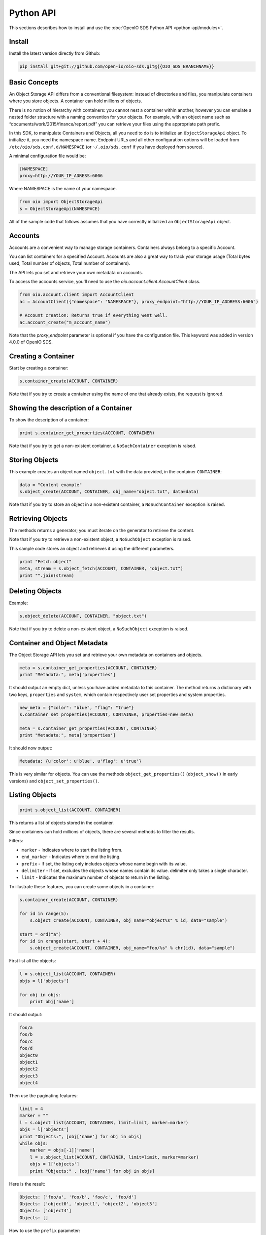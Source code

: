 .. title:: Object Storage Python client library, SDK docs, API examples
.. _ref-sdk-python:

==========
Python API
==========

This sections describes how to install and use the :doc:`OpenIO SDS Python API <python-api/modules>`.

Install
-------

Install the latest version directly from Github:

.. code-block:: shell

   pip install git+git://github.com/open-io/oio-sds.git@{{OIO_SDS_BRANCHNAME}}

Basic Concepts
--------------

An Object Storage API differs from a conventional filesystem: instead of directories and files, you manipulate containers where you store objects. A container can hold millions of objects.

There is no notion of hierarchy with containers: you cannot nest a container within another, however you can emulate a nested folder structure with a naming convention for your objects. For example, with an object name such as “documents/work/2015/finance/report.pdf” you can retrieve your files using the appropriate path prefix.

In this SDK, to manipulate Containers and Objects, all you need to do is to initialize an ``ObjectStorageApi`` object. To initialize it, you need the namespace name.
Endpoint URLs and all other configuration options will be loaded from ``/etc/oio/sds.conf.d/NAMESPACE`` (or ``~/.oio/sds.conf`` if you have deployed from source).

A minimal configuration file would be:

.. code-block:: text

   [NAMESPACE]
   proxy=http://YOUR_IP_ADRESS:6006


Where NAMESPACE is the name of your namespace.

.. code-block:: python

   from oio import ObjectStorageApi
   s = ObjectStorageApi(NAMESPACE)

All of the sample code that follows assumes that you have correctly initialized an ``ObjectStorageApi`` object.

Accounts
--------

Accounts are a convenient way to manage storage containers. Containers always belong to a specific Account.

You can list containers for a specified Account. Accounts are also a great way to track your storage usage (Total bytes used, Total number of objects, Total number of containers).

The API lets you set and retrieve your own metadata on accounts.

To access the accounts service, you'll need to use the `oio.account.client.AccountClient` class.

.. code-block:: python

   from oio.account.client import AccountClient
   ac = AccountClient({"namespace": "NAMESPACE"}, proxy_endpoint="http://YOUR_IP_ADDRESS:6006")

   # Account creation: Returns true if everything went well.
   ac.account_create("m_account_name")


Note that the `proxy_endpoint` parameter is optional if you have the configuration file. This keyword was added in version 4.0.0 of OpenIO SDS.


Creating a Container
--------------------

Start by creating a container:

.. code-block:: python

   s.container_create(ACCOUNT, CONTAINER)

Note that if you try to create a container using the name of one that already exists, the request is ignored.

Showing the description of a Container
--------------------------------------

To show the description of a container:

.. code-block:: python

   print s.container_get_properties(ACCOUNT, CONTAINER)


Note that if you try to get a non-existent container, a ``NoSuchContainer`` exception is raised.

Storing Objects
---------------

This example creates an object named ``object.txt`` with the data provided, in the container ``CONTAINER``:

.. code-block:: python

   data = "Content example"
   s.object_create(ACCOUNT, CONTAINER, obj_name="object.txt", data=data)

Note that if you try to store an object in a non-existent container, a ``NoSuchContainer`` exception is raised.

Retrieving Objects
------------------

The methods returns a generator; you must iterate on the generator to retrieve the content.

Note that if you try to retrieve a non-existent object, a ``NoSuchObject`` exception is raised.

This sample code stores an object and retrieves it using the different parameters.

.. code-block:: python

   print "Fetch object"
   meta, stream = s.object_fetch(ACCOUNT, CONTAINER, "object.txt")
   print "".join(stream)

Deleting Objects
----------------

Example:

.. code-block:: python

   s.object_delete(ACCOUNT, CONTAINER, "object.txt")

Note that if you try to delete a non-existent object, a ``NoSuchObject`` exception is raised.

Container and Object Metadata
-----------------------------

The Object Storage API lets you set and retrieve your own metadata on containers and objects.

.. code-block:: python

      meta = s.container_get_properties(ACCOUNT, CONTAINER)
      print "Metadata:", meta['properties']

It should output an empty dict, unless you have added metadata to this container.
The method returns a dictionary with two keys, ``properties`` and ``system``, which contain
respectively user set properties and system properties.

.. code-block:: python

      new_meta = {"color": "blue", "flag": "true"}
      s.container_set_properties(ACCOUNT, CONTAINER, properties=new_meta)

      meta = s.container_get_properties(ACCOUNT, CONTAINER)
      print "Metadata:", meta['properties']

It should now output:

.. code-block:: python

      Metadata: {u'color': u'blue', u'flag': u'true'}

This is very similar for objects. You can use the methods ``object_get_properties()``
(``object_show()`` in early versions) and ``object_set_properties()``.

Listing Objects
---------------

.. code-block:: python

      print s.object_list(ACCOUNT, CONTAINER)

This returns a list of objects stored in the container.

Since containers can hold millions of objects, there are several methods to filter the results.

Filters:

- ``marker`` - Indicates where to start the listing from.
- ``end_marker`` - Indicates where to end the listing.
- ``prefix`` - If set, the listing only includes objects whose name begin with its value.
- ``delimiter`` - If set, excludes the objects whose names contain its value. delimiter only takes a single character.
- ``limit`` - Indicates the maximum number of objects to return in the listing.

To illustrate these features, you can create some objects in a container:

.. code-block:: python

      s.container_create(ACCOUNT, CONTAINER)

      for id in range(5):
          s.object_create(ACCOUNT, CONTAINER, obj_name="object%s" % id, data="sample")

      start = ord("a")
      for id in xrange(start, start + 4):
          s.object_create(ACCOUNT, CONTAINER, obj_name="foo/%s" % chr(id), data="sample")

First list all the objects:

.. code-block:: python

      l = s.object_list(ACCOUNT, CONTAINER)
      objs = l['objects']

      for obj in objs:
          print obj['name']

It should output:

.. code-block:: python

      foo/a
      foo/b
      foo/c
      foo/d
      object0
      object1
      object2
      object3
      object4

Then use the paginating features:

.. code-block:: python

      limit = 4
      marker = ""
      l = s.object_list(ACCOUNT, CONTAINER, limit=limit, marker=marker)
      objs = l['objects']
      print "Objects:", [obj['name'] for obj in objs]
      while objs:
          marker = objs[-1]['name']
          l = s.object_list(ACCOUNT, CONTAINER, limit=limit, marker=marker)
          objs = l['objects']
          print "Objects:" , [obj['name'] for obj in objs]

Here is the result:

.. code-block:: python

      Objects: ['foo/a', 'foo/b', 'foo/c', 'foo/d']
      Objects: ['object0', 'object1', 'object2', 'object3']
      Objects: ['object4']
      Objects: []

How to use the ``prefix`` parameter:

.. code-block:: python

      l = s.object_list(ACCOUNT, CONTAINER, prefix="foo")
      objs = l['objects']
      print "Objects:", [obj['name'] for obj in objs]

This only outputs objects starting with "foo":

.. code-block:: python

      Objects: ['foo/a', 'foo/b', 'foo/c', 'foo/d']

How to use the ``delimiter`` parameter:

.. code-block:: python

      l = s.object_list(ACCOUNT, CONTAINER, delimiter="/")
      objs = l['objects']
      print "Objects:", [obj['name'] for obj in objs]

This excludes all the objects in the nested ``foo`` folder.

.. code-block:: python

      Objects: ['object0', 'object1', 'object2', 'object3', 'object4']

Note that if you try to list a non-existent container, a ``NoSuchContainer`` exception is raised.

Deleting Containers
-------------------

There are several options to delete containers. Example:

.. code-block:: python

      s.container_delete(ACCOUNT, CONTAINER)

You cannot delete a container if it still holds objects, if you try to do so a ``ContainerNotEmpty`` exception is raised.

Note that if you try to delete a non-existent container, a ``NoSuchContainer`` exception is raised.
